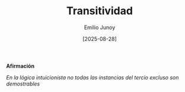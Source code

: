 #+TITLE: Transitividad
#+author: Emilio Junoy
#+DATE: [2025-08-28]
#+EXPORT_FILE_NAME: transitividad
#+STARTUP: overview


**** @@html:<b>@@ Afirmación @@html:</b>@@
@@html:<em>@@ En la lógica intuicionista no todas las instancias del tercio excluso son
demostrables @@html:</em>@@

